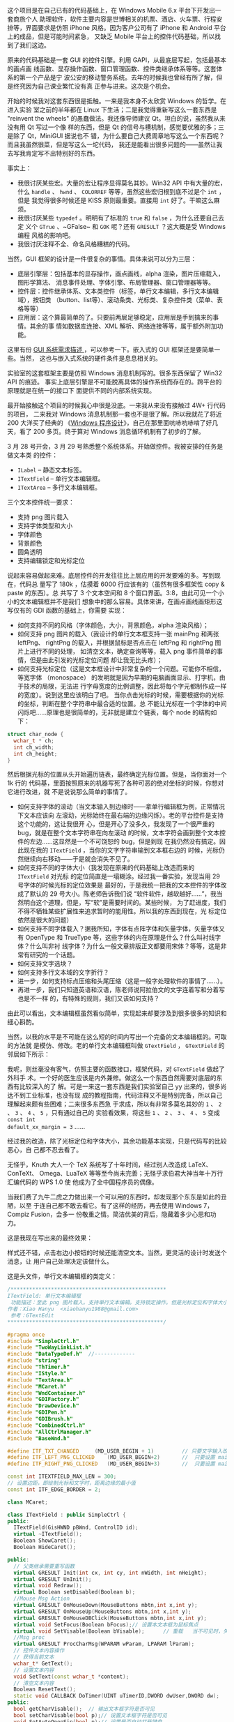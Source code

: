 这个项目是在自己已有的代码基础上，在 Windows Mobile 6.x 平台下开发出一套商旅个人
助理软件，软件主要内容是世博相关的机票、酒店、火车票、行程安排等，界面要求是仿照
iPhone 风格。因为客户公司有了 iPhone 和 Android 平台上的成品，但是可能时间紧急，
又缺乏 Mobile 平台上的控件代码基础，所以找到了我们这边。

原来的代码基础是一套 GUI 的控件引擎。利用 GAPI，从最底层写起，包括最基本的画点画
线函数、显存操作函数、窗口管理函数、控件类继承体系等等。这套体系的第一个产品是宁
波公安的移动警务系统。去年的时候我也曾经有所了解，但是终究因为自己课业繁忙没有真
正参与进来。这次是个机会。

开始的时候我对这套东西很是抵触。一来是我本身不太欣赏 Windows 的哲学。在进入实验
室之前的半年都在 Linux 下生活；二是我觉得重新写这么一套东西是 "reinvent the
wheels" 的愚蠢做法。我还像导师建议 Qt。坦白的说，虽然我从来没有用 Qt 写过一个像
样的东西，但是 Qt 的信号与槽机制，感觉要优雅的多；三是除了 Qt，MiniGUI 据说也不
错，为什么要自己大费周章地写这么一个东西呢？而且我虽然很菜，但是写这么一坨代码，
我还是能看出很多问题的——虽然让我去写我肯定写不出特别好的东西。

事实上：
- 我很讨厌某些宏。大量的宏让程序显得莫名其妙。Win32 API 中有大量的宏，什么
  ~handle~ 、 ~hwnd~ 、 ~COLORREF~ 等等，虽然这些宏归根到底不过是个 ~int~ ，但是
  我觉得很多时候还是 KISS 原则最重要。直接用 ~int~ 好了。干嘛这么麻烦。
- 我很讨厌某些 ~typedef~ 。明明有了标准的 ~true~ 和 ~false~ ，为什么还要自己去定
  义个 ~GTrue~ 、~GFalse~ 和 ~GOK~ 呢？还有 ~GRESULT~ ？这大概是受 Windows 编程
  风格的影响吧。
- 我很讨厌注释不全、命名风格糟糕的代码。

当然，GUI 框架的设计是一件很复杂的事情。具体来说可以分为三层：

- 底层引擎层：包括基本的显存操作，画点画线，alpha 渲染，图片压缩载入，图形学算法、
  消息事件处理、字体引擎、布局管理器、窗口管理器等等。
- 控件层：控件继承体系、文本类控件（标签，单行文本编辑，多行文本编辑域），按钮类
  （button、list等）、滚动条类、光标类、复杂控件类（菜单、表格等等）
- 应用层：这个算最简单的了。只要前两层足够稳定，应用层是手到擒来的事情。其余的事
  情如数据库连接、XML 解析、网络连接等等，属于额外附加功能。

这里有份 [[http://www.linuxgraphics.cn/gui/gui_req.html][GUI 系统需求描述 ]]，可以参考一下。嵌入式的 GUI 框架还是要简单一些。当然，
这也与嵌入式系统的硬件条件是息息相关的。

实验室的这套框架主要是仿照 Windows 消息机制写的。很多东西保留了 Win32 API 的痕迹。
事实上底层引擎是不可能脱离具体的操作系统而存在的。跨平台的原理就是在统一的接口下
面提供不同的内部系统实现。

最开始接触这个项目的时候我心中很是没底。一来我从来没有接触过 4W+ 行代码的项目，
二来我对 Windows 消息机制那一套也不是很了解。所以我就花了将近 200 大洋买了经典的
《[[http://book.douban.com/subject/1088168/][Windows 程序设计]]》，自己在那里面吭哧吭哧啃了好几天，看了 200 多页。终于算对
Windows 消息循环机制有了初步的了解。

3 月 28 号开会，3 月 29 号熟悉整个系统体系。开始做控件。我被安排的任务是做文本类
的控件：

- ~ILabel~ -- 静态文本标签。
- ~ITextField~ -- 单行文本编辑框。
- ~ITextArea~ -- 多行文本编辑框。

三个文本控件统一要求：

- 支持 png 图片载入
- 支持字体类型和大小
- 字体颜色
- 背景颜色
- 圆角透明
- 支持编辑锁定和光标定位

说起来容易做起来难。底层控件的开发往往比上层应用的开发要难的多。写到现在，代码总
量写了 180k ，估摸着 6000 行应该有的（虽然有很多框架性 copy & paste 的东西）。总
共写了 3 个文本空间和 8 个窗口界面。3:8，由此可见一个小小的文本编辑框并不是我们
想象中的那么容易。具体来讲，在画点画线画矩形这写仅有的 GDI 函数的基础上，你需要
实现：

- 如何支持不同的风格（字体颜色，大小，背景颜色，alpha 渲染风格）；
- 如何支持 png 图片的载入（我设计的单行文本框支持一张 mainPng 和两张 leftPng、
  rightPng 的载入，并根据鼠标是否点击在 leftPng 和 rightPng 图片上进行不同的处理，
  如清空文本，确定查询等等，载入 png 事件简单的事情，但是由此引发的光标定位问题
  却让我无比头疼）；
- 如何支持光标定位（这是文本框设计中非常复杂的一个问题。可能你不相信，等宽字体
  （monospace） 的发明就是因为早期的电脑画面显示、打字机，由于技术的局限，无法进
  行字母宽度的比例调整，因此将每个字元都制作成一样的宽度）。说到这里应该明白了吧。
  当你点击光标的时候，需要根据你的光标的坐标，判断在整个字符串中最合适的位置。总
  不能让光标在一个字体的中间闪烁吧……原理也是很简单的，无非就是建立个链表，每个
  node 的结构如下：

#+BEGIN_SRC cpp
struct char_node {
  wchar_t * ch;
  int ch_width;
  int ch_height;
}
#+END_SRC

然后根据光标的位置从头开始遍历链表，最终确定光标位置。但是，当你面对一个 1k 行的
代码基，里面按照原来的机器写死了各种可恶的绝对坐标的时候，你想对它进行改进，就
不是说说那么简单的事情了。

- 如何支持字体的滚动（当文本输入到边缘时——拿单行编辑框为例，正常情况下文本应该向
  左滚动，光标始终在最右端的边缘闪烁）。老的平台控件是支持这个功能的，这让我很开
  心，但是开心了没多久，我发现了一个很严重的 bug，就是在整个文本字符串在向左滚动
  的时候，文本字符会画到整个文本控件的左边……这显然是一个不可饶恕的 bug，但是到现
  在我仍然没有搞定。因此现在我的 ~ITextField~ ，当你的文字字符串输到文本框右边的
  时候，光标仍然继续向右移动——于是就会消失不见了。
- 如何支持不同的字体大小（我发现在原来的代码基础上改造而来的 ~ITextField~ 对光标
  的定位简直是一塌糊涂。经过我一番实验，发现当用 29 号字体的时候光标的定位效果是
  最好的，于是我统一把我的文本控件的字体改成了默认的 29 号大小。陈老师告诉我们说
  “软件软件，越软越好……”，我当然明白这个道理，但是，写“软”是需要时间的。某些时候，
  为了赶进度，我们不得不牺牲某些扩展性来追求暂时的能用性。所以我的东西到现在，光
  标定位依然是很大的问题）
- 如何支持不同字体载入？据我所知，字体有点阵字体和矢量字体，矢量字体又有
  OpenType 和 TrueType 等，这些字体的内在原理是什么？什么叫衬线字体？什么叫非衬
  线字体？为什么一般文章排版正文都要用宋体？等等，这是非常有研究的一个话题。
- 如何支持文字选块？
- 如何支持多行文本域的文字折行？
- 进一步，如何支持标点压缩和头尾压缩（这是一般字处理软件的事情了……）。
- 再进一步，我们只知道英语和汉语，陈老师说阿拉伯文的文字连着写和分着写也是不一样
  的，有特殊的规则，我们又该如何支持？

由此可以看出，文本编辑框虽然看似简单，实现起来却要涉及到很多很多的知识和细心斟酌。

当然，以我的水平是不可能在这么短的时间内写出一个完备的文本编辑框的。可取的方法就
是模仿、修改。老的单行文本编辑框叫做 ~GTextField~ ， ~GTextField~ 的邻居如下所示：

#+CAPTION: 济州岛
[[/static/image/2010/class_gtextfield.png][file:/static/image/2010/class_gtextfield.png]]

我呢，则丝毫没有客气，仿照主要的函数接口，框架代码，对 ~GTextField~ 做起了外科手
术。一个好的医生应该是内外兼修。做这么一个东西自然需要对底层的东西有比较深入的了
解。可是一来这一套东西是我们实验室自己 yy 出来的，很多尚达不到工业标准，也没有现
成的教程指南，代码注释又不是特别完备，所以自己理解起来颇有些困难；二来很多东西急
于求成，所以有非常多莫名其妙的 ~1~ 、 ~2~ 、 ~3~ 、 ~4~ 、 ~5~ ，只有通过自己的
实验看效果，将这些 ~1~ 、 ~2~ 、 ~3~ 、 ~4~ 、 ~5~ 变成 ~const int
default_xx_margin = 3~ ……

经过我的改造，除了光标定位和字体大小，其余功能基本实现，只是代码写的比较恶心，自
己都不忍去看了。

无怪乎，Knuth 大人一个 TeX 系统写了十年时间，经过别人改造成 LaTeX、ConTeXt、
Omega、LuaTeX 等等至今尚未完善；无怪乎求伯君大神当年十万行汇编代码的 WPS 1.0 使
他成为了全中国程序员的偶像。

当我们费了九牛二虎之力做出来一个可以用的东西时，却发现那个东东是如此的丑陋，以至
于连自己都不敢去看它。有了这样的经历，再去使用 Windows 7，Compiz Fusion，会多一
份敬重之情。简洁优美的背后，隐藏着多少心思和功力。

这是我现在写出来的最终效果：

#+CAPTION: ITextField
[[/static/image/2010/itextfield.png][file:/static/image/2010/itextfield.png]]

样式还不错，点击右边小按钮的时候还能清空文本。当然，更灵活的设计时发送个消息，让
用户自己处理决定该做什么。

这是头文件，单行文本编辑框的类定义：

#+BEGIN_SRC cpp
/**************************************************
ITextField: 单行文本编辑框
 功能描述：至此 png 图片载入。支持单行文本编辑。支持锁定操作。但是光标定位和字体大小还存在问题。
作者：Xiao Hanyu  <xiaohanyu1988@gmail.com>
 参考：GTextEdit
,**************************************************/

#pragma once
#include "SimpleCtrl.h"
#include "TwoWayLinkList.h"
#include "DataTypeDef.h"  //-------------
#include "string"
#include "ThTimer.h"
#include "IStyle.h"
#include "TextArea.h"
#include "MCaret.h"
#include "WndContainer.h"
#include "GDIFactory.h"
#include "DrawDevice.h"
#include "GDIPen.h"
#include "GDIBrush.h"
#include "CombinedCtrl.h"
#include "AllCtrlManager.h"
#include "BaseWnd.h"

#define ITF_TXT_CHANGED     (MD_USER_BEGIN + 1)         // 只要文字输入改变，就发送该消息
#define ITF_LEFT_PNG_CLICKED    (MD_USER_BEGIN+2)       //  只要设置 mainPng 和 leftPng，如果点击 leftPng，就发送该消息
#define ITF_RIGHT_PNG_CLICKED   (MD_USER_BEGIN+3)       //  只要设置 mainPng 和 rightPng，如果点击 rightPng，就发送该消息

const int ITEXTFIELD_MAX_LEN = 300;
// 设置边距，即绘制光标和文字时，距离边缘的最小值
const int ITF_EDGE_BORDER = 2;

class MCaret;

class ITextField : public SimpleCtrl {
public:
  ITextField(GisHWND pBWnd, ControlID id);
  virtual ~ITextField();
  Boolean ShowCaret();
  Boolean HideCaret();

public:
  // 父类继承需要重写函数
  virtual GRESULT Init(int cx, int cy, int nWidth, int nHeight);
  virtual GRESULT UnInit();
  virtual void Redraw();
  virtual Boolean setDisabled(Boolean b);
  //Mouse Msg Action
  virtual GRESULT OnMouseDown(MouseButtons mbtn,int x,int y);
  virtual GRESULT OnMouseUp(MouseButtons mbtn,int x,int y);
  virtual GRESULT OnMouseDBClick(MouseButtons mbtn,int x,int y);
  virtual void SetFocus(Boolean bFocus);// 设置本文本框为鼠标焦点
  virtual void SetVisable(Boolean bVisable);      // 重载   当不可见时，失去焦点
  //Msg proc
  virtual GRESULT ProcCharMsg(WPARAM wParam, LPARAM lParam);
  // 控件文本内容操作
  // 获得当前文本
  wchar_t* GetText();
  // 设置文本内容
  void SetText(const wchar_t *content);
  // 清空文本内容
  Boolean ResetText();
  static void CALLBACK DoTimer(UINT uTimerID,DWORD dwUser,DWORD dw);
public:
  bool getCharVisable();  // 输出文本框字符是否可见
  bool setCharVisable(bool p);// 设置文本框字符是否可见
  void SetAutoOpenSip(bool p);// 设置是否自动打开键盘
protected:
  // 根据传入的  x,y 判断在字符串中的具体位置
  //x,y，在控件中的相对坐标
  int GetPosInString(int x,int y);
  // 通过字符序号活得光标偏移位置长度
  int GetCaretFromCharIndex(int nCharIndex);
  // 获取当前整个字符串的长度
  int GetStringLength();

  //pos: 在 m_szText中的位置
  Boolean InsertCharInString(wchar_t cdata,int pos);
  Boolean DeleteCharInString(int pos, wchar_t* pCharOut);
  ThTimer m_Timer;    // 光标显示定时器

public:
  IStyle GetStyle();
  void SetStyle(wchar_t* fontType, COLORREF fontColor, int iMode, int fontSize, UINT textAlignment, COLORREF bgColor, int alpha, bool round);
  Boolean ResetStyle();

  virtual GRESULT SetPngImage(wchar_t* main_png, wchar_t* left_png = NULL, wchar_t * right_png=NULL);
  GRESULT SetEditable(bool editable);

private:
  bool isCharVisable;     // 决定文本框字符是否可见的变量，值为 true，则输入的字符都可见，
  //值为 false，则输入的字符均显示为  * 号，一般用来输入密码使用
  MCaret* m_pCaret;

  // 保存文本框字符内容的数组，容量有限，依据  ITEXTFIELD_MAX_LEN 的值来决定容量
  wchar_t m_szText[ITEXTFIELD_MAX_LEN];
  // 根据输入的字符串长度来填充适量的  * 号，这个变量就是一串  * 号的首地址
  wchar_t s_szText[ITEXTFIELD_MAX_LEN];

  // 字符串显示开始位置
  GRect m_rcText;

  // 字符串链表，因为不仅要保存字符本身，还要保存字符的显示宽度等信息，因此需要用到链表存储
  TwoWayLinkList m_CharList;

  // 当前光标对应的字符串中的字符位置
  int m_nCurCharPos;
  // 当前字符串的字符总数
  int m_nCharNum;
  bool m_bAutoOpenSip;

  bool i_tfEditable;                  //  是否可编辑

protected:
  IStyle i_tfStyle;                   //  控制 textfield 的文字风格
  enum {
    i_mainPng = 0,
    i_leftPng,
    i_rightPng,
    StateCount
  };

  GImage  i_tfArrPng[StateCount];             // textfield 目前支持三张 png 图片
  Boolean i_tfSetMainImg;             //  是否设置  mainPng?
  Boolean i_tfSetLeftImg;             //  是否设置  leftPng?
  Boolean i_tfSetRightImg;            //  是否设置  rightPng?
  //HFONT i_tfFont;               //  保存控件的字体信息，用于光标定位和字体大小
};
#+END_SRC

多行文本域的设计还要复杂一点。所以这个控件至今有很多的 bug，有非常多的改进之处。

除了控件层开发，到现在为止我还写了行程业务的 8 个窗口页面。在写的过程中思考了很
久“如何把软件写软的问题”。但是由于没有系统了解过设计模式，对 C++ 强大的继承用的
又不熟，因此现在无法做出自我满意的总结。

还打算总结下这一个月来用 VS 2008 及相关软件的一些小技巧。毕竟磨刀不误砍柴工。

水平有限、敬请批评指正。
